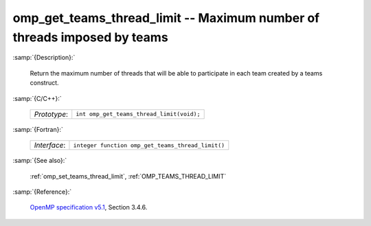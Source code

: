 ..
  Copyright 1988-2022 Free Software Foundation, Inc.
  This is part of the GCC manual.
  For copying conditions, see the GPL license file

.. _omp_get_teams_thread_limit:

omp_get_teams_thread_limit -- Maximum number of threads imposed by teams
************************************************************************

:samp:`{Description}:`

  Return the maximum number of threads that will be able to participate in
  each team created by a teams construct.

:samp:`{C/C++}:`

  .. list-table::

     * - *Prototype*:
       - ``int omp_get_teams_thread_limit(void);``

:samp:`{Fortran}:`

  .. list-table::

     * - *Interface*:
       - ``integer function omp_get_teams_thread_limit()``

:samp:`{See also}:`

  :ref:`omp_set_teams_thread_limit`, :ref:`OMP_TEAMS_THREAD_LIMIT`

:samp:`{Reference}:`

  `OpenMP specification v5.1 <https://www.openmp.org>`_, Section 3.4.6.
